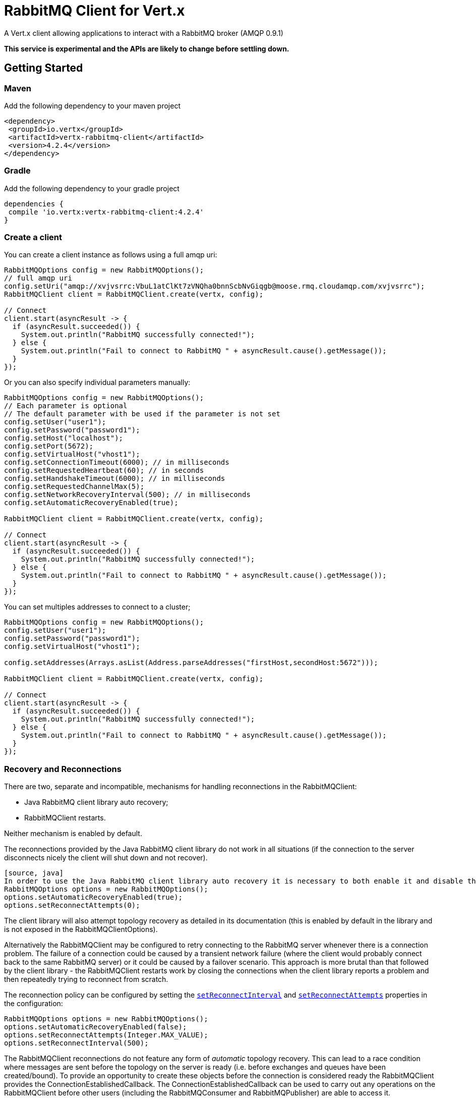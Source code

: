 = RabbitMQ Client for Vert.x

A Vert.x client allowing applications to interact with a RabbitMQ broker (AMQP 0.9.1)

**This service is experimental and the APIs are likely to change before settling down.**

== Getting Started

=== Maven

Add the following dependency to your maven project

[source,xml,subs="+attributes"]
----
<dependency>
 <groupId>io.vertx</groupId>
 <artifactId>vertx-rabbitmq-client</artifactId>
 <version>4.2.4</version>
</dependency>
----

=== Gradle

Add the following dependency to your gradle project

[source,groovy,subs="+attributes"]
----
dependencies {
 compile 'io.vertx:vertx-rabbitmq-client:4.2.4'
}
----

=== Create a client

You can create a client instance as follows using a full amqp uri:

[source,java]
----
RabbitMQOptions config = new RabbitMQOptions();
// full amqp uri
config.setUri("amqp://xvjvsrrc:VbuL1atClKt7zVNQha0bnnScbNvGiqgb@moose.rmq.cloudamqp.com/xvjvsrrc");
RabbitMQClient client = RabbitMQClient.create(vertx, config);

// Connect
client.start(asyncResult -> {
  if (asyncResult.succeeded()) {
    System.out.println("RabbitMQ successfully connected!");
  } else {
    System.out.println("Fail to connect to RabbitMQ " + asyncResult.cause().getMessage());
  }
});
----

Or you can also specify individual parameters manually:

[source,java]
----
RabbitMQOptions config = new RabbitMQOptions();
// Each parameter is optional
// The default parameter with be used if the parameter is not set
config.setUser("user1");
config.setPassword("password1");
config.setHost("localhost");
config.setPort(5672);
config.setVirtualHost("vhost1");
config.setConnectionTimeout(6000); // in milliseconds
config.setRequestedHeartbeat(60); // in seconds
config.setHandshakeTimeout(6000); // in milliseconds
config.setRequestedChannelMax(5);
config.setNetworkRecoveryInterval(500); // in milliseconds
config.setAutomaticRecoveryEnabled(true);

RabbitMQClient client = RabbitMQClient.create(vertx, config);

// Connect
client.start(asyncResult -> {
  if (asyncResult.succeeded()) {
    System.out.println("RabbitMQ successfully connected!");
  } else {
    System.out.println("Fail to connect to RabbitMQ " + asyncResult.cause().getMessage());
  }
});
----

You can set multiples addresses to connect to a cluster;

[source,java]
----
RabbitMQOptions config = new RabbitMQOptions();
config.setUser("user1");
config.setPassword("password1");
config.setVirtualHost("vhost1");

config.setAddresses(Arrays.asList(Address.parseAddresses("firstHost,secondHost:5672")));

RabbitMQClient client = RabbitMQClient.create(vertx, config);

// Connect
client.start(asyncResult -> {
  if (asyncResult.succeeded()) {
    System.out.println("RabbitMQ successfully connected!");
  } else {
    System.out.println("Fail to connect to RabbitMQ " + asyncResult.cause().getMessage());
  }
});
----

=== Recovery and Reconnections

There are two, separate and incompatible, mechanisms for handling reconnections in the RabbitMQClient:

* Java RabbitMQ client library auto recovery;
* RabbitMQClient restarts.

Neither mechanism is enabled by default.

The reconnections provided by the Java RabbitMQ client library do not work in all situations (if the connection to the server disconnects nicely the client will shut down and not recover).
----
[source, java]
In order to use the Java RabbitMQ client library auto recovery it is necessary to both enable it and disable the RabbitMQClient library reconnect attempts:
RabbitMQOptions options = new RabbitMQOptions();
options.setAutomaticRecoveryEnabled(true);
options.setReconnectAttempts(0);
----
The client library will also attempt topology recovery as detailed in its documentation (this is enabled by default in the library and is not exposed in the RabbitMQClientOptions).



Alternatively the RabbitMQClient may be configured to retry connecting to the RabbitMQ server whenever there is a connection problem.
The failure of a connection could be caused by a transient network failure (where the client would probably connect back to the same RabbitMQ server) or it could be caused by a failover scenario.
This approach is more brutal than that followed by the client library - the RabbitMQClient restarts work by closing the connections when the client library reports a problem and then repeatedly trying to reconnect from scratch.

The reconnection policy can be configured by setting the `link:../../apidocs/io/vertx/core/net/NetClientOptions.html#setReconnectInterval-long-[setReconnectInterval]` and
`link:../../apidocs/io/vertx/core/net/NetClientOptions.html#setReconnectAttempts-int-[setReconnectAttempts]` properties in the configuration:
[source, java]
----
RabbitMQOptions options = new RabbitMQOptions();
options.setAutomaticRecoveryEnabled(false);
options.setReconnectAttempts(Integer.MAX_VALUE);
options.setReconnectInterval(500);
----

The RabbitMQClient reconnections do not feature any form of _automatic_ topology recovery.
This can lead to a race condition where messages are sent before the topology on the server is ready (i.e. before exchanges and queues have been created/bound).
To provide an opportunity to create these objects before the connection is considered ready the RabbitMQClient provides the ConnectionEstablishedCallback.
The ConnectionEstablishedCallback can be used to carry out any operations on the RabbitMQClient before other users (including the RabbitMQConsumer and RabbitMQPublisher) are able to access it.

[source,java]
----
RabbitMQClient client = RabbitMQClient.create(vertx, config);
client.addConnectionEstablishedCallback(promise -> {
            client.exchangeDeclare("exchange", "fanout", true, false)
                .compose(v -> {
                  return client.queueDeclare("queue", false, true, true);
                })
                .compose(declareOk -> {
                  return client.queueBind(declareOk.getQueue(), "exchange", "");
                })
                .onComplete(promise);
});

// At this point the exchange, queue and binding will have been declared even if the client connects to a new server
client.basicConsumer("queue", rabbitMQConsumerAsyncResult -> {
});
----

If a RabbitMQConsumer is listening for messages on an auto-delete server-named queue and the broker restarts the queue will have been removed by the time the client reconnects.
In this instance it is necessary to both recreate the queue and set the new queue name on the RabbitMQConsumer.

[source,java]
----
RabbitMQClient client = RabbitMQClient.create(vertx, config);
AtomicReference<RabbitMQConsumer> consumer = new AtomicReference<>();
AtomicReference<String> queueName = new AtomicReference<>();
client.addConnectionEstablishedCallback(promise -> {
      client.exchangeDeclare("exchange", "fanout", true, false)
              .compose(v -> client.queueDeclare("", false, true, true))
              .compose(dok -> {
                  queueName.set(dok.getQueue());
                  // The first time this runs there will be no existing consumer
                  // on subsequent connections the consumer needs to be update with the new queue name
                  RabbitMQConsumer currentConsumer = consumer.get();
                  if (currentConsumer != null) {
                    currentConsumer.setQueueName(queueName.get());
                  }
                  return client.queueBind(queueName.get(), "exchange", "");
              })
              .onComplete(promise);
});

client.start()
        .onSuccess(v -> {
            // At this point the exchange, queue and binding will have been declared even if the client connects to a new server
            client.basicConsumer(queueName.get(), rabbitMQConsumerAsyncResult -> {
                if (rabbitMQConsumerAsyncResult.succeeded()) {
                    consumer.set(rabbitMQConsumerAsyncResult.result());
                }
            });
        })
        .onFailure(ex -> {
            System.out.println("It went wrong: " + ex.getMessage());
        });
----

==== Enabling SSL/TLS on the client

The RabbitMQClient can easily configured to use SSL. 
[source,java]
----
RabbitMQOptions options = new RabbitMQOptions()
 .setSsl(true);
----

===== Client trust configuration

If `link:../../apidocs/io/vertx/core/net/ClientOptionsBase.html#setTrustAll-boolean-[trustAll]` is set to true, the client will trust all server certificates. 
The connection will still be encrypted but is then vulnerable to 'man in the middle' attacks.
*Greatbadness*, Do not use this option in production! Default value is false.

[source,java]
----
RabbitMQOptions options = new RabbitMQOptions()
 .setSsl(true)
 .setTrustAll(true));
----

If `link:../../apidocs/io/vertx/core/net/ClientOptionsBase.html#setTrustAll-boolean-[trustAll]` is set to false, proper server authentication will takes place. Three main options are available. 

- Your default truststore already "trusts" the server, in which case all is fine +
- You start the java process with -Djavax.net.ssl.trustStore=xxx.jks specifying the custom trust store +
- You supply a custom trust store via RabbitMQOptions

===== JKS trust store option
[source,java]
----
RabbitMQOptions options = new RabbitMQOptions()
 .setSsl(true)
 .setTrustOptions(new JksOptions()
   .setPath("/path/myKeyStore.jks")
   .setPassword("myKeyStorePassword"));
----
===== p12/pfx trust store option
[source,java]
----
RabbitMQOptions options = new RabbitMQOptions()
 .setSsl(true)
 .setPfxTrustOptions(
   new PfxOptions().
     setPath("/path/myKeyStore.p12").
     setPassword("myKeyStorePassword"));
----
===== PEM trust option
[source,java]
----
RabbitMQOptions options = new RabbitMQOptions()
 .setSsl(true)
 .setPemTrustOptions(
   new PemTrustOptions().
     addCertPath("/path/ca-cert.pem"));
----


=== Declare exchange with additional config

You can pass additional config parameters to RabbitMQ's exchangeDeclare method

[source, java]
----
JsonObject config = new JsonObject();

config.put("x-dead-letter-exchange", "my.deadletter.exchange");
config.put("alternate-exchange", "my.alternate.exchange");
// ...
client.exchangeDeclare("my.exchange", "fanout", true, false, config, onResult -> {
  if (onResult.succeeded()) {
    System.out.println("Exchange successfully declared with config");
  } else {
    onResult.cause().printStackTrace();
  }
});
----

=== Declare queue with additional config

You can pass additional config parameters to RabbitMQs queueDeclare method

[source, java]
----
JsonObject config = new JsonObject();
config.put("x-message-ttl", 10_000L);

client.queueDeclare("my-queue", true, false, true, config, queueResult -> {
  if (queueResult.succeeded()) {
    System.out.println("Queue declared!");
  } else {
    System.err.println("Queue failed to be declared!");
    queueResult.cause().printStackTrace();
  }
});
----

== Operations

The following are some examples of the operations supported by the RabbitMQService API.
Consult the javadoc/documentation for detailed information on all API methods.

=== Publish

Publish a message to a queue

[source,java]
----
Buffer message = Buffer.buffer("body", "Hello RabbitMQ, from Vert.x !");
client.basicPublish("", "my.queue", message, pubResult -> {
  if (pubResult.succeeded()) {
    System.out.println("Message published !");
  } else {
    pubResult.cause().printStackTrace();
  }
});
----

=== Publish with confirm

Publish a message to a queue and confirm the broker acknowledged it.

[source,java]
----
Buffer message = Buffer.buffer("body", "Hello RabbitMQ, from Vert.x !");

// Put the channel in confirm mode. This can be done once at init.
client.confirmSelect(confirmResult -> {
  if(confirmResult.succeeded()) {
    client.basicPublish("", "my.queue", message, pubResult -> {
      if (pubResult.succeeded()) {
        // Check the message got confirmed by the broker.
        client.waitForConfirms(waitResult -> {
          if(waitResult.succeeded())
            System.out.println("Message published !");
          else
            waitResult.cause().printStackTrace();
        });
      } else {
        pubResult.cause().printStackTrace();
      }
    });
  } else {
    confirmResult.cause().printStackTrace();
  }
});
----

=== Reliable Message Publishing

In order to reliably publish messages to RabbitMQ it is necessary to handle confirmations that each message has been accepted by the server.
The simplest approach to confirmations is to use the basicPublishWithConfirm approach, above, which synchronously confirms each message when it is sent - blocking the publishing channel until the confirmation is received.

In order to achieve greater throughput RabbitMQ provides asynchronous confirmations.
The asynchronous confirmations can confirm multiple messages in one go, so it is necessary for the client to track all messages in the order that they were published.
Also, until messages are confirmed by the server it may be necessary to resend them, so they must be retained by the client.

The RabbitMQPublisher class implements a standard approach to handling asynchronous confirmations, avoiding much of the boiler plate code that would otherwise be required.

The RabbitMQPublisher works by:
* Adding all sent messages to an internal queue.
* Sending messages from the queue when it is able, keeping track of these messages pending acknowledgement in a separate queue.
* Handling asynchronous confirmations from RabbitMQ, removing messages from the pendingAck queue once they are confirmed.
* Notifying the caller for each message that is confirmed (this is always a single message at a time, not the bulk confirmation used by RabbitMQ).

[source,java]
----
RabbitMQPublisher publisher = RabbitMQPublisher.create(vertx, client, options);

messages.forEach((k,v) -> {
  com.rabbitmq.client.BasicProperties properties = new AMQP.BasicProperties.Builder()
          .messageId(k)
          .build();
  publisher.publish("exchange", "routingKey", properties, v.toBuffer());
});

publisher.getConfirmationStream().handler(conf -> {
  if (conf.isSucceeded()) {
    messages.remove(conf.getMessageId());
  }
});
----


Delivery Tags

This section is an implementation detail that is useful for anyone that wants to implement their own alternative to RabbitMQPublisher.

For the RabbitMQPublisher to work it has to know the delivery tag that RabbitMQ will use for each message published.
The confirmations from RabbitMQ can arrive at the client before the call to basicPublish has completed, so it is not possible to identify the delivery tag via anything returned by basicPublish if asynchronous confirmations are being used.
For this reason it is necessary for the RabbitMQClient to tell the RabbitMQPublisher the delivery tag of each message via a separate callback that occurs in the call to RabbitMQClient::basicPublish before the message is actually sent on the network.
It is also possible for the delivery tag of a single message to change (delivery tags are per-channel, so if the message is resent following a reconnection it will have a new delivery tag) - this means that we cannot use a Future to inform the client of the delivery tag.
If the deliveryTagHandler is called more than once for a given message it is always safe to ignore the previous value - there can be only one valid delivery tag for a message at any time.

To capture the delivery tag one of the RabbitMqClient::basicPublishWithDeliveryTag methods should be used.
[source, java]
----
 void basicPublishWithDeliveryTag(String exchange, String routingKey, BasicProperties properties, Buffer body, Handler<Long> deliveryTagHandler, Handler<AsyncResult<Void>> resultHandler);
 Future<Void> basicPublishWithDeliveryTag(String exchange, String routingKey, BasicProperties properties, Buffer body, @Nullable Handler<Long> deliveryTagHandler);
----
These methods 

=== Consume

Consume messages from a queue.

[source,java]
----
// Create a stream of messages from a queue
client.basicConsumer("my.queue", rabbitMQConsumerAsyncResult -> {
  if (rabbitMQConsumerAsyncResult.succeeded()) {
    System.out.println("RabbitMQ consumer created !");
    RabbitMQConsumer mqConsumer = rabbitMQConsumerAsyncResult.result();
    mqConsumer.handler(message -> {
      System.out.println("Got message: " + message.body().toString());
    });
  } else {
    rabbitMQConsumerAsyncResult.cause().printStackTrace();
  }
});
----

At any moment of time you can pause or resume the stream. When stream is paused you won't receive any message.

[source,java]
----
consumer.pause();
consumer.resume();
----

There are actually a set of options to specify when creating a consumption stream.

The `QueueOptions` lets you specify:

* The size of internal queue with `setMaxInternalQueueSize`
* Should the stream keep more recent messages when queue size is exceed with `setKeepMostRecent`

[source,java]
----
QueueOptions options = new QueueOptions()
  .setMaxInternalQueueSize(1000)
  .setKeepMostRecent(true);

client.basicConsumer("my.queue", options, rabbitMQConsumerAsyncResult -> {
  if (rabbitMQConsumerAsyncResult.succeeded()) {
    System.out.println("RabbitMQ consumer created !");
  } else {
    rabbitMQConsumerAsyncResult.cause().printStackTrace();
  }
});
----

When you want to stop consuming message from a queue, you can do:

[source,java]
----
rabbitMQConsumer.cancel(cancelResult -> {
  if (cancelResult.succeeded()) {
    System.out.println("Consumption successfully stopped");
  } else {
    System.out.println("Tired in attempt to stop consumption");
    cancelResult.cause().printStackTrace();
  }
});
----

You can get notified by the end handler when the queue won't process any more messages:

[source,java]
----
rabbitMQConsumer.endHandler(v -> {
  System.out.println("It is the end of the stream");
});
----

You can set the exception handler to be notified of any error that may occur when a message is processed:

[source,java]
----
consumer.exceptionHandler(e -> {
  System.out.println("An exception occurred in the process of message handling");
  e.printStackTrace();
});
----

And finally, you may want to retrive a related to the consumer tag:

[source,java]
----
String consumerTag = consumer.consumerTag();
System.out.println("Consumer tag is: " + consumerTag);
----

=== Get

Will get a message from a queue

[source,java]
----
client.basicGet("my.queue", true, getResult -> {
  if (getResult.succeeded()) {
    RabbitMQMessage msg = getResult.result();
    System.out.println("Got message: " + msg.body());
  } else {
    getResult.cause().printStackTrace();
  }
});
----

=== Consume messages without auto-ack

[source,java]
----
client.basicConsumer("my.queue", new QueueOptions().setAutoAck(false), consumeResult -> {
  if (consumeResult.succeeded()) {
    System.out.println("RabbitMQ consumer created !");
    RabbitMQConsumer consumer = consumeResult.result();

    // Set the handler which messages will be sent to
    consumer.handler(msg -> {
      JsonObject json = (JsonObject) msg.body();
      System.out.println("Got message: " + json.getString("body"));
      // ack
      client.basicAck(json.getLong("deliveryTag"), false, asyncResult -> {
      });
    });
  } else {
    consumeResult.cause().printStackTrace();
  }
});
----



== Running the tests

You will need to have RabbitMQ installed and running with default ports on localhost for this to work.